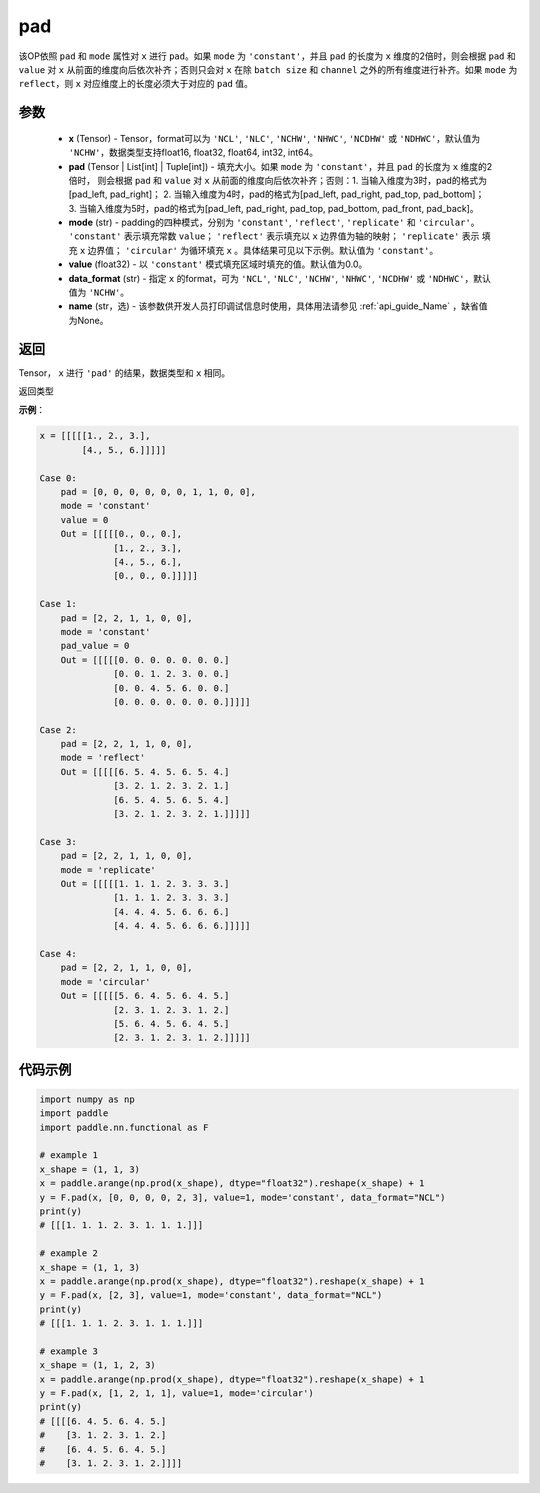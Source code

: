 .. _cn_api_nn_cn_pad:

pad
-------------------------------

.. py:function:: paddle.nn.functional.pad(x, pad, mode="constant", value=0.0, data_format="NCHW", name=None)

该OP依照 ``pad`` 和 ``mode`` 属性对 ``x`` 进行 ``pad``。如果 ``mode`` 为 ``'constant'``，并且 ``pad`` 的长度为 ``x`` 维度的2倍时，则会根据 ``pad`` 和 ``value`` 对 ``x`` 从前面的维度向后依次补齐；否则只会对 ``x`` 在除 ``batch size`` 和 ``channel`` 之外的所有维度进行补齐。如果 ``mode`` 为 ``reflect``，则 ``x`` 对应维度上的长度必须大于对应的 ``pad`` 值。



参数
::::::::::::

  - **x** (Tensor) - Tensor，format可以为 ``'NCL'``, ``'NLC'``, ``'NCHW'``, ``'NHWC'``, ``'NCDHW'``
    或 ``'NDHWC'``，默认值为 ``'NCHW'``，数据类型支持float16, float32, float64, int32, int64。
  - **pad** (Tensor | List[int] | Tuple[int]) - 填充大小。如果 ``mode`` 为 ``'constant'``，并且 ``pad`` 的长度为 ``x`` 维度的2倍时，
    则会根据 ``pad`` 和 ``value`` 对 ``x`` 从前面的维度向后依次补齐；否则：1. 当输入维度为3时，pad的格式为[pad_left, pad_right]；
    2. 当输入维度为4时，pad的格式为[pad_left, pad_right, pad_top, pad_bottom]；
    3. 当输入维度为5时，pad的格式为[pad_left, pad_right, pad_top, pad_bottom, pad_front, pad_back]。
  - **mode** (str) - padding的四种模式，分别为 ``'constant'``, ``'reflect'``, ``'replicate'`` 和 ``'circular'``。
    ``'constant'`` 表示填充常数 ``value``； ``'reflect'`` 表示填充以 ``x`` 边界值为轴的映射； ``'replicate'`` 表示
    填充 ``x`` 边界值； ``'circular'`` 为循环填充 ``x`` 。具体结果可见以下示例。默认值为 ``'constant'``。
  - **value** (float32) - 以 ``'constant'`` 模式填充区域时填充的值。默认值为0.0。
  - **data_format** (str)  - 指定 ``x`` 的format，可为 ``'NCL'``, ``'NLC'``, ``'NCHW'``, ``'NHWC'``, ``'NCDHW'``
    或 ``'NDHWC'``，默认值为 ``'NCHW'``。
  - **name** (str，选) - 该参数供开发人员打印调试信息时使用，具体用法请参见 :ref:`api_guide_Name` ，缺省值为None。
返回
::::::::::::
Tensor， ``x`` 进行 ``'pad'`` 的结果，数据类型和 ``x`` 相同。

返回类型



**示例**：

.. code-block:: text

      x = [[[[[1., 2., 3.],
              [4., 5., 6.]]]]]
      
      Case 0:
          pad = [0, 0, 0, 0, 0, 0, 1, 1, 0, 0],
          mode = 'constant'
          value = 0
          Out = [[[[[0., 0., 0.],
                    [1., 2., 3.],
                    [4., 5., 6.],
                    [0., 0., 0.]]]]]

      Case 1:
          pad = [2, 2, 1, 1, 0, 0],
          mode = 'constant'
          pad_value = 0
          Out = [[[[[0. 0. 0. 0. 0. 0. 0.]
                    [0. 0. 1. 2. 3. 0. 0.]
                    [0. 0. 4. 5. 6. 0. 0.]
                    [0. 0. 0. 0. 0. 0. 0.]]]]]

      Case 2:
          pad = [2, 2, 1, 1, 0, 0],
          mode = 'reflect'
          Out = [[[[[6. 5. 4. 5. 6. 5. 4.]
                    [3. 2. 1. 2. 3. 2. 1.]
                    [6. 5. 4. 5. 6. 5. 4.]
                    [3. 2. 1. 2. 3. 2. 1.]]]]]

      Case 3:
          pad = [2, 2, 1, 1, 0, 0],
          mode = 'replicate'
          Out = [[[[[1. 1. 1. 2. 3. 3. 3.]
                    [1. 1. 1. 2. 3. 3. 3.]
                    [4. 4. 4. 5. 6. 6. 6.]
                    [4. 4. 4. 5. 6. 6. 6.]]]]]

      Case 4:
          pad = [2, 2, 1, 1, 0, 0],
          mode = 'circular'
          Out = [[[[[5. 6. 4. 5. 6. 4. 5.]
                    [2. 3. 1. 2. 3. 1. 2.]
                    [5. 6. 4. 5. 6. 4. 5.]
                    [2. 3. 1. 2. 3. 1. 2.]]]]]

代码示例
::::::::::::

.. code-block:: python

    import numpy as np
    import paddle
    import paddle.nn.functional as F

    # example 1
    x_shape = (1, 1, 3)
    x = paddle.arange(np.prod(x_shape), dtype="float32").reshape(x_shape) + 1
    y = F.pad(x, [0, 0, 0, 0, 2, 3], value=1, mode='constant', data_format="NCL")
    print(y)
    # [[[1. 1. 1. 2. 3. 1. 1. 1.]]]

    # example 2
    x_shape = (1, 1, 3)
    x = paddle.arange(np.prod(x_shape), dtype="float32").reshape(x_shape) + 1
    y = F.pad(x, [2, 3], value=1, mode='constant', data_format="NCL")
    print(y)
    # [[[1. 1. 1. 2. 3. 1. 1. 1.]]]

    # example 3
    x_shape = (1, 1, 2, 3)
    x = paddle.arange(np.prod(x_shape), dtype="float32").reshape(x_shape) + 1
    y = F.pad(x, [1, 2, 1, 1], value=1, mode='circular')
    print(y)
    # [[[[6. 4. 5. 6. 4. 5.]
    #    [3. 1. 2. 3. 1. 2.]
    #    [6. 4. 5. 6. 4. 5.]
    #    [3. 1. 2. 3. 1. 2.]]]]



